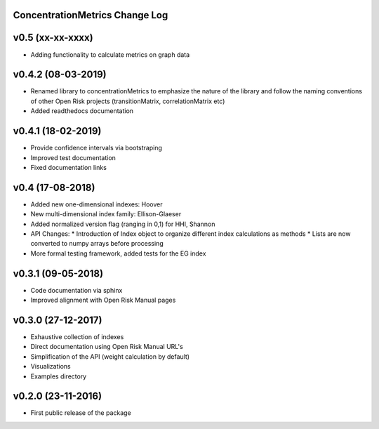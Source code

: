 ConcentrationMetrics Change Log
================================

v0.5 (xx-xx-xxxx)
=================
* Adding functionality to calculate metrics on graph data

v0.4.2 (08-03-2019)
===================

* Renamed library to concentrationMetrics to emphasize the nature of the library and follow the naming conventions of other Open Risk projects (transitionMatrix, correlationMatrix etc)
* Added readthedocs documentation

v0.4.1 (18-02-2019)
===================

* Provide confidence intervals via bootstraping
* Improved test documentation
* Fixed documentation links

v0.4 (17-08-2018)
===================
* Added new one-dimensional indexes: Hoover
* New multi-dimensional index family: Ellison-Glaeser
* Added normalized version flag (ranging in 0,1) for HHI, Shannon
* API Changes:
  * Introduction of Index object to organize different index calculations as methods
  * Lists are now converted to numpy arrays before processing
* More formal testing framework, added tests for the EG index

v0.3.1 (09-05-2018)
===================

* Code documentation via sphinx
* Improved alignment with Open Risk Manual pages

v0.3.0 (27-12-2017)
===================

* Exhaustive collection of indexes
* Direct documentation using Open Risk Manual URL's
* Simplification of the API (weight calculation by default)
* Visualizations
* Examples directory

v0.2.0 (23-11-2016)
===================

* First public release of the package